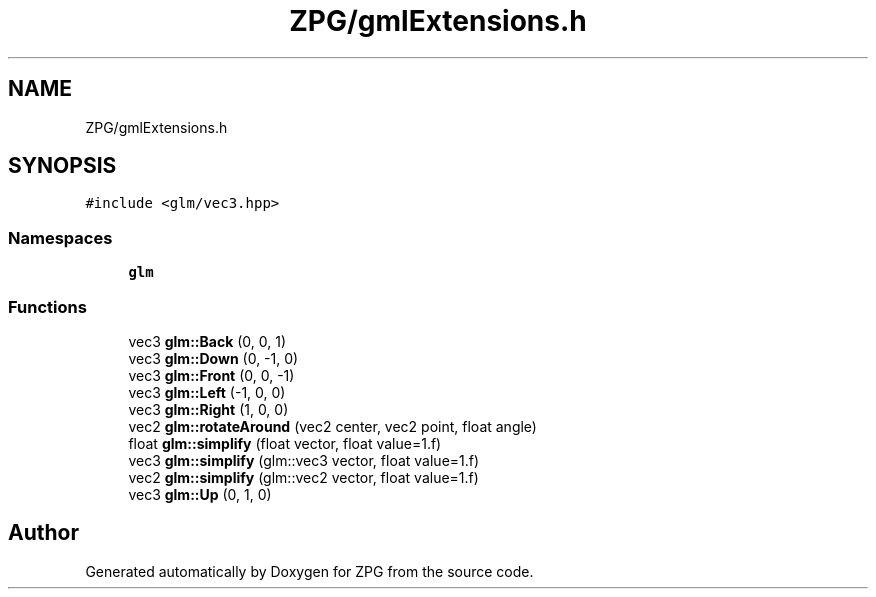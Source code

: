 .TH "ZPG/gmlExtensions.h" 3 "Sat Nov 3 2018" "Version 4.0" "ZPG" \" -*- nroff -*-
.ad l
.nh
.SH NAME
ZPG/gmlExtensions.h
.SH SYNOPSIS
.br
.PP
\fC#include <glm/vec3\&.hpp>\fP
.br

.SS "Namespaces"

.in +1c
.ti -1c
.RI " \fBglm\fP"
.br
.in -1c
.SS "Functions"

.in +1c
.ti -1c
.RI "vec3 \fBglm::Back\fP (0, 0, 1)"
.br
.ti -1c
.RI "vec3 \fBglm::Down\fP (0, \-1, 0)"
.br
.ti -1c
.RI "vec3 \fBglm::Front\fP (0, 0, \-1)"
.br
.ti -1c
.RI "vec3 \fBglm::Left\fP (\-1, 0, 0)"
.br
.ti -1c
.RI "vec3 \fBglm::Right\fP (1, 0, 0)"
.br
.ti -1c
.RI "vec2 \fBglm::rotateAround\fP (vec2 center, vec2 point, float angle)"
.br
.ti -1c
.RI "float \fBglm::simplify\fP (float vector, float value=1\&.f)"
.br
.ti -1c
.RI "vec3 \fBglm::simplify\fP (glm::vec3 vector, float value=1\&.f)"
.br
.ti -1c
.RI "vec2 \fBglm::simplify\fP (glm::vec2 vector, float value=1\&.f)"
.br
.ti -1c
.RI "vec3 \fBglm::Up\fP (0, 1, 0)"
.br
.in -1c
.SH "Author"
.PP 
Generated automatically by Doxygen for ZPG from the source code\&.
